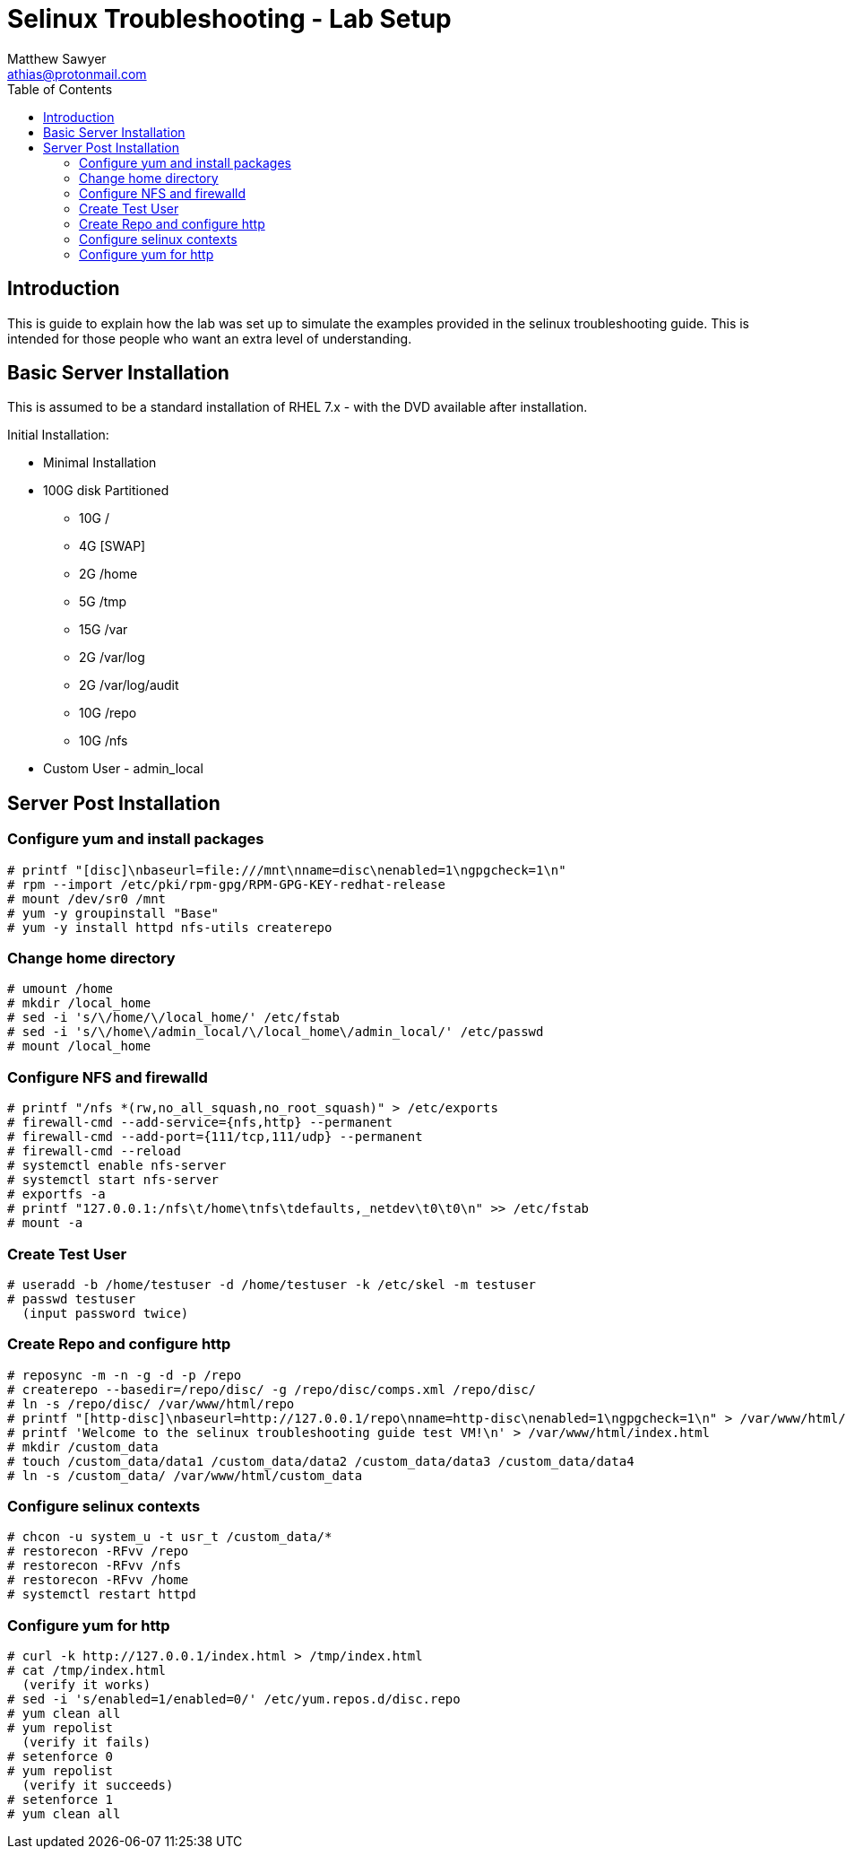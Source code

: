 Selinux Troubleshooting - Lab Setup
===================================
:Author: Matthew Sawyer
:Email: athias@protonmail.com
:Date: 14 May 2018
:toc:

== Introduction

This is guide to explain how the lab was set up to simulate the examples provided in the selinux troubleshooting guide.  This is intended for those people who want an extra level of understanding.

== Basic Server Installation

This is assumed to be a standard installation of RHEL 7.x - with the DVD available after installation.

.Initial Installation:
* Minimal Installation
* 100G disk Partitioned
** 10G /
** 4G [SWAP]
** 2G /home
** 5G /tmp
** 15G /var
** 2G /var/log
** 2G /var/log/audit
** 10G /repo
** 10G /nfs
* Custom User - admin_local

== Server Post Installation

=== Configure yum and install packages
```
# printf "[disc]\nbaseurl=file:///mnt\nname=disc\nenabled=1\ngpgcheck=1\n"
# rpm --import /etc/pki/rpm-gpg/RPM-GPG-KEY-redhat-release
# mount /dev/sr0 /mnt
# yum -y groupinstall "Base"
# yum -y install httpd nfs-utils createrepo
```

=== Change home directory
```
# umount /home
# mkdir /local_home
# sed -i 's/\/home/\/local_home/' /etc/fstab
# sed -i 's/\/home\/admin_local/\/local_home\/admin_local/' /etc/passwd
# mount /local_home
```

=== Configure NFS and firewalld
```
# printf "/nfs *(rw,no_all_squash,no_root_squash)" > /etc/exports
# firewall-cmd --add-service={nfs,http} --permanent
# firewall-cmd --add-port={111/tcp,111/udp} --permanent
# firewall-cmd --reload
# systemctl enable nfs-server
# systemctl start nfs-server
# exportfs -a
# printf "127.0.0.1:/nfs\t/home\tnfs\tdefaults,_netdev\t0\t0\n" >> /etc/fstab
# mount -a
```

=== Create Test User
```
# useradd -b /home/testuser -d /home/testuser -k /etc/skel -m testuser
# passwd testuser
  (input password twice)
```

=== Create Repo and configure http
```
# reposync -m -n -g -d -p /repo
# createrepo --basedir=/repo/disc/ -g /repo/disc/comps.xml /repo/disc/
# ln -s /repo/disc/ /var/www/html/repo
# printf "[http-disc]\nbaseurl=http://127.0.0.1/repo\nname=http-disc\nenabled=1\ngpgcheck=1\n" > /var/www/html/http-disc.repo
# printf 'Welcome to the selinux troubleshooting guide test VM!\n' > /var/www/html/index.html
# mkdir /custom_data
# touch /custom_data/data1 /custom_data/data2 /custom_data/data3 /custom_data/data4
# ln -s /custom_data/ /var/www/html/custom_data
```

=== Configure selinux contexts
```
# chcon -u system_u -t usr_t /custom_data/*
# restorecon -RFvv /repo
# restorecon -RFvv /nfs
# restorecon -RFvv /home
# systemctl restart httpd
```

=== Configure yum for http
```
# curl -k http://127.0.0.1/index.html > /tmp/index.html
# cat /tmp/index.html
  (verify it works)
# sed -i 's/enabled=1/enabled=0/' /etc/yum.repos.d/disc.repo
# yum clean all
# yum repolist
  (verify it fails)
# setenforce 0
# yum repolist
  (verify it succeeds)
# setenforce 1
# yum clean all
```









